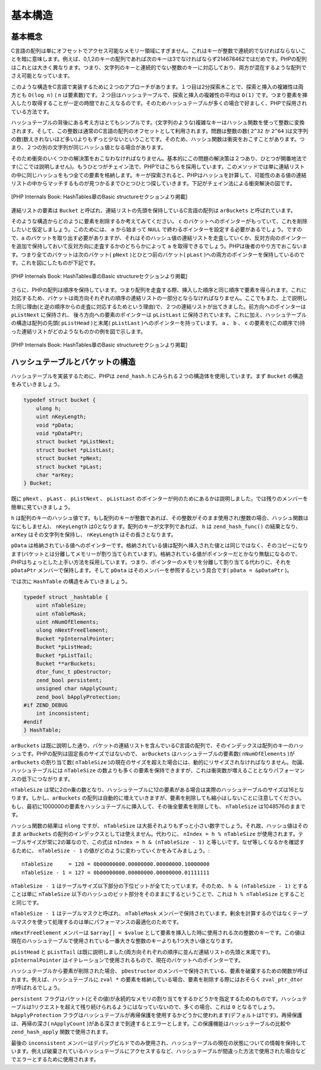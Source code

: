 基本構造
==========

基本概念
--------------

C言語の配列は単にオフセットでアクセス可能なメモリー領域にすぎません。これはキーが整数で連続的でなければならないことを暗に意味します。例えば、0,1,2のキーの配列であれば次のキーは3でなければならず214678462ではだめです。PHPの配列はこれとは大きく異なります。つまり、文字列のキーと連続的でない整数のキーに対応しており、両方が混在するような配列でさえ可能となっています。

このような構造をC言語で実装するために２つのアプローチがあります。１つ目は2分探索木ことで、探索と挿入の複雑性は両方とも ``O(log n)`` ( ``n`` は要素数)です。２つ目はハッシュテーブルで、探索と挿入の複雑性の平均は ``O(1)`` です。つまり要素を挿入したり取得することが一定の時間でおこえなるのです。そのためハッシュテーブルが多くの場合で好ましく、PHPで採用されている方法です。

ハッシュテーブルの背後にある考え方はとてもシンプルです。(文字列のような)複雑なキーはハッシュ関数を使って整数に変換されます。そして、この整数は通常のC言語の配列のオフセットとして利用されます。問題は整数の数( ``2^32`` か ``2^64`` )は文字列の数(数えきれないほど多い)よりもずっと少ないということです。そのため、ハッシュ関数は衝突をおこすことがあります。つまり、２つの別の文字列が同じハッシュ値となる場合があります。

そのため衝突のいくつかの解決策をおこなわなければなりません。基本的にこの問題の解決策は２つあり、ひとつが開番地法です(ここでは説明しません)。もうひとつがチェイン法で、PHPではこちらを採用しています。このメソッドでは単に連結リストの中に同じハッシュをもつ全ての要素を格納します。キーが探索されると、PHPはハッシュを計算して、可能性のある値の連結リストの中からマッチするものが見つかるまでひとつひとつ探していきます。下記がチェイン法による衝突解決の図です。

.. figure:: /_images/basic_hashtable.svg
       :height: 265px
       :align: center

       [PHP Internals Book: HashTables章のBasic structureセクションより掲載]

連結リストの要素は ``Bucket`` と呼ばれ、連結リストの先頭を保持しているC言語の配列は ``arBuckets`` と呼ばれています。

そのような構造からどのように要素を削除するか考えてみてください。 ``c`` のバケットへのポインターがもっていて、これを削除したいと仮定しましょう。このためには、 ``a`` から始まって ``NULL`` で終わるポインターを設定する必要があるでしょう。ですので、``a`` のバケットを取り出す必要がありますが、それはそのハッシュ値の連結リストを走査していくか、反対方向のポインターを追加で保持しておいて反対方向に走査するかのどちらかによって ``a`` を取得できるでしょう。PHPは後者のやり方でおこないます。つまり全てのバケットは次のバケット( ``pNext`` )とひとつ前のバケット( ``pLast`` )への両方のポインターを保持しているのです。これを図にしたものが下記です。

.. figure:: /_images/doubly_linked_hashtable.svg
       :height: 250px
       :align: center

       [PHP Internals Book: HashTables章のBasic structureセクションより掲載]

さらに、PHPの配列は順序を保持しています。つまり配列を走査する際、挿入した順序と同じ順序で要素を得られます。これに対応するため、バケットは両方向それぞれの順序の連結リストの一部分とならなければなりません。ここでもまた、上で説明した同じ理由(と逆の順序からの走査に対応するためという理由)で、２つの連結リストが出てきました。前方向へのポインターは ``pListNext`` に保持され、 後ろ方向への要素のポインターは ``pListLast`` に保持されています。これに加え、ハッシュテーブルの構造は配列の先頭( ``pListHead`` )と末尾( ``pListLast`` )へのポインターを持っています。 ``a`` 、 ``b`` 、 ``c`` の要素を(この順序で)持った連結リストがどのようなものかの例を図で示します。

.. figure:: /_images/ordered_hashtable.svg
      :height: 250px
      :align: center

      [PHP Internals Book: HashTables章のBasic structureセクションより掲載]

ハッシュテーブルとバケットの構造
----------------------------------

ハッシュテーブルを実装するために、PHPは ``zend_hash.h`` にみられる２つの構造体を使用しています。まず ``Bucket`` の構造をみていきましょう。

.. code-block:: c

  typedef struct bucket {
      ulong h;
      uint nKeyLength;
      void *pData;
      void *pDataPtr;
      struct bucket *pListNext;
      struct bucket *pListLast;
      struct bucket *pNext;
      struct bucket *pLast;
      char *arKey;
  } Bucket;

既に ``pNext`` 、 ``pLast`` 、 ``pListNext`` 、 ``pListLast`` のポインターが何のためにあるかは説明しました。では残りのメンバーを簡単に見ていきましょう。

``h`` は配列のキーのハッシュ値です。もし配列のキーが整数であれば、その整数がそのまま使用され(整数の場合、ハッシュ関数はなにもしません)、 ``nKeyLength`` は0となります。配列のキーが文字列であれば、 ``h`` は ``zend_hash_func()`` の結果となり、 ``arKey`` はその文字列を保持し、 ``nKeyLength`` はその長さとなります。

``pData`` は格納されている値へのポインターです。格納されている値は配列へ挿入された値とは同じではなく、そのコピーになります(バケットとは分離してメモリーが割り当てられています)。格納されている値がポインターだとかなり無駄になるので、PHPはちょっとした上手い方法を採用しています。つまり、ポインターのメモリを分離して割り当てる代わりに、それを ``pDataPtr`` メンバーで保持します。そして ``pData`` はそのメンバーを参照するという具合です( ``pData = &pDataPtr`` )。

では次に ``HashTable`` の構造をみていきましょう。

.. code-block:: c

  typedef struct _hashtable {
      uint nTableSize;
      uint nTableMask;
      uint nNumOfElements;
      ulong nNextFreeElement;
      Bucket *pInternalPointer;
      Bucket *pListHead;
      Bucket *pListTail;
      Bucket **arBuckets;
      dtor_func_t pDestructor;
      zend_bool persistent;
      unsigned char nApplyCount;
      zend_bool bApplyProtection;
  #if ZEND_DEBUG
      int inconsistent;
  #endif
  } HashTable;

``arBuckets`` は既に説明した通り、バケットの連結リストを含んでいるC言語の配列で、そのインデックスは配列のキーのハッシュです。PHPの配列は固定長のサイズではないので、 ``arBuckets`` はハッシュテーブルの要素数( ``nNumOfElements`` )が ``arBuckets`` の割り当て数( ``nTableSize`` )の現在のサイズを超えた場合には、動的にリサイズされなければなりません。勿論、ハッシュテーブルには ``nTableSize`` の数よりも多くの要素を保持できますが、これは衝突数が増えることとなりパフォーマンスの低下につながります。

``nTableSize`` は常に2のn乗の数となり、ハッシュテーブルに12の要素がある場合は実際のハッシュテーブルのサイズは16となります。しかし、``arBuckets`` の配列は自動的に増えていきますが、要素を削除しても縮小はしないことに注意してください。もし、最初に1000000の要素をハッシュテーブルに挿入して、その後全要素を削除しても、 ``nTableSize`` は1048576のままです。

ハッシュ関数の結果は ``nlong`` ですが、 ``nTableSize`` は大抵それよりもずっと小さい数字でしょう。それ故、ハッシュ値はそのまま ``arBuckets`` の配列のインデックスとしては使えません。代わりに、 ``nIndex = h % nTableSize`` が使用されます。テーブルサイズが常に2の冪なので、この式は ``nIndex = h & (nTableSize - 1)`` と等しいです。なぜ等しくなるかを確認するために、 ``nTableSize - 1`` の値がどのように変わっていくかをみてみましょう。::

  nTableSize     = 128 = 0b00000000.00000000.00000000.10000000
  nTableSize - 1 = 127 = 0b00000000.00000000.00000000.01111111
 
``nTableSize - 1`` はテーブルサイズ以下部分の下位ビットが全てたっています。そのため、 ``h & (nTableSize - 1)`` とすることは単に ``nTableSize`` 以下のハッシュのビット部分をそのままにするということで、これは ``h % nTableSize`` とすることと同じです。

``nTableSize - 1`` はテーブルマスクと呼ばれ、 ``nTableMask`` メンバーで保持されています。剰余を計算するのではなくテーブルマスクを使って処理するのは単にパフォーマンスの最適化のためです。

``nNextFreeElement`` メンバーは ``$array[] = $value`` として要素を挿入した時に使用される次の整数のキーです。この値は現在のハッシュテーブルで使用されている一番大きな整数のキーよりも1つ大きい値となります。

``pListHead`` と ``pListTail`` は既に説明しました(両方向それぞれの順序に並んだ連結リストの先頭と末尾です)。 ``pInternalPointer`` はイテレーションで使用されるもので、現在のバケットへのポインターです。

ハッシュテーブルから要素が削除された場合、 ``pDestructor`` のメンバーで保持されている、要素を破棄するための関数が呼ばれます。例えば、ハッシュテーブルに ``zval *`` の要素を格納している場合、要素を削除する際にはおそらく ``zval_ptr_dtor`` が呼ばれるでしょう。

``persistent`` フラグはバケット(とその値)が永続的なメモリの割り当てをするかどうかを指定するためのものです。ハッシュテーブルは1リクエストを超えて残り続けられるようにはなっていないので、多くの場合、これは ``0`` となるでしょう。 ``bApplyProtection`` フラグはハッシュテーブルが再帰保護を使用するかどうかに使われます(デフォルトは1です)。再帰保護は、再帰の深さ( ``nApplyCount`` )がある深さまで到達するとエラーとします。この保護機能はハッシュテーブルの比較や ``zend_hash_apply`` 関数で使用されます。

最後の ``inconsistent`` メンバーはデバッグビルドでのみ使用され、ハッシュテーブルの現在の状態についての情報を保持しています。例えば破棄されているハッシュテーブルにアクセスするなど、ハッシュテーブルが間違った方法で使用された場合などでエラーとするために使用されます。
